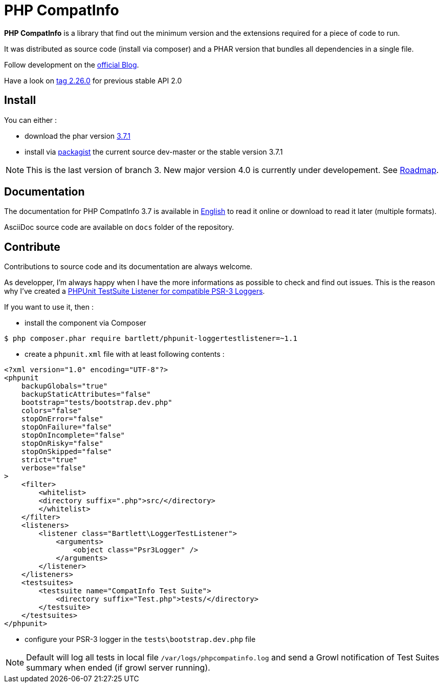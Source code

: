 = PHP CompatInfo

**PHP CompatInfo** is a library that
find out the minimum version and the extensions required for a piece of code to run.


It was distributed as source code (install via composer) and a PHAR version
that bundles all dependencies in a single file.

Follow development on the http://php5.laurent-laville.org/compatinfo/blog[official Blog].

Have a look on https://github.com/llaville/php-compat-info/releases/tag/2.26.0[tag 2.26.0] for previous stable API 2.0

== Install

You can either :

* download the phar version http://bartlett.laurent-laville.org/get/phpcompatinfo-3.7.1.phar[3.7.1]
* install via https://packagist.org/packages/bartlett/php-compatinfo/[packagist] the current source dev-master or the stable version 3.7.1

NOTE: This is the last version of branch 3. New major version 4.0 is currently under developement.
See https://github.com/llaville/php-compat-info/issues/152[Roadmap].

== Documentation

The documentation for PHP CompatInfo 3.7 is available
in http://php5.laurent-laville.org/compatinfo/manual/3.7/en/[English]
to read it online or download to read it later (multiple formats).

AsciiDoc source code are available on `docs` folder of the repository.

== Contribute

Contributions to source code and its documentation are always welcome.

As developper, I'm always happy when I have the more informations as possible to check and find out issues.
This is the reason why I've created a https://github.com/llaville/phpunit-LoggerTestListener[PHPUnit TestSuite Listener for compatible PSR-3 Loggers].

If you want to use it, then :

- install the component via Composer

[source,bash]
----
$ php composer.phar require bartlett/phpunit-loggertestlistener=~1.1
----

- create a `phpunit.xml` file with at least following contents :

[source,xml]
----
<?xml version="1.0" encoding="UTF-8"?>
<phpunit
    backupGlobals="true"
    backupStaticAttributes="false"
    bootstrap="tests/bootstrap.dev.php"
    colors="false"
    stopOnError="false"
    stopOnFailure="false"
    stopOnIncomplete="false"
    stopOnRisky="false"
    stopOnSkipped="false"
    strict="true"
    verbose="false"
>
    <filter>
        <whitelist>
        <directory suffix=".php">src/</directory>
        </whitelist>
    </filter>
    <listeners>
        <listener class="Bartlett\LoggerTestListener">
            <arguments>
                <object class="Psr3Logger" />
            </arguments>
        </listener>
    </listeners>
    <testsuites>
        <testsuite name="CompatInfo Test Suite">
            <directory suffix="Test.php">tests/</directory>
        </testsuite>
    </testsuites>
</phpunit>
----

- configure your PSR-3 logger in the `tests\bootstrap.dev.php` file

NOTE: Default will log all tests in local file `/var/logs/phpcompatinfo.log`
and send a Growl notification of Test Suites summary when ended (if growl server running).
